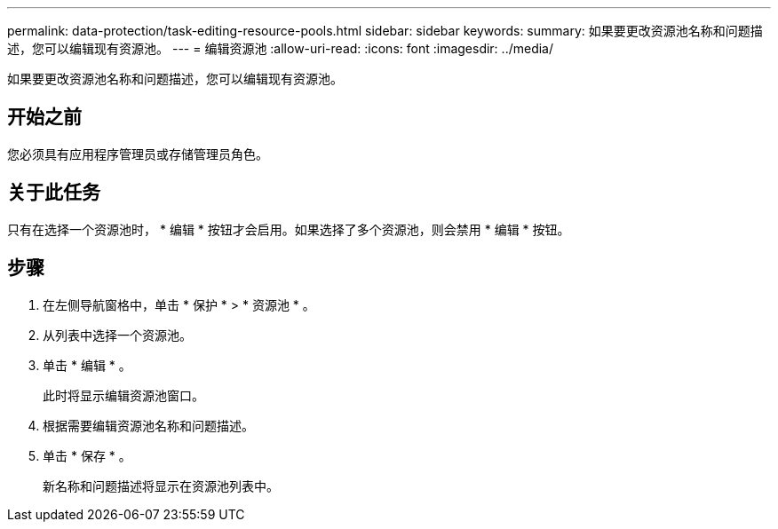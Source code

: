 ---
permalink: data-protection/task-editing-resource-pools.html 
sidebar: sidebar 
keywords:  
summary: 如果要更改资源池名称和问题描述，您可以编辑现有资源池。 
---
= 编辑资源池
:allow-uri-read: 
:icons: font
:imagesdir: ../media/


[role="lead"]
如果要更改资源池名称和问题描述，您可以编辑现有资源池。



== 开始之前

您必须具有应用程序管理员或存储管理员角色。



== 关于此任务

只有在选择一个资源池时， * 编辑 * 按钮才会启用。如果选择了多个资源池，则会禁用 * 编辑 * 按钮。



== 步骤

. 在左侧导航窗格中，单击 * 保护 * > * 资源池 * 。
. 从列表中选择一个资源池。
. 单击 * 编辑 * 。
+
此时将显示编辑资源池窗口。

. 根据需要编辑资源池名称和问题描述。
. 单击 * 保存 * 。
+
新名称和问题描述将显示在资源池列表中。


